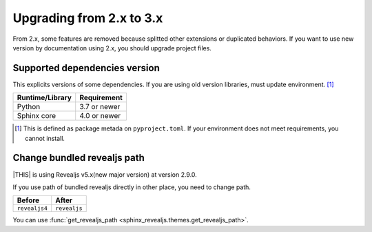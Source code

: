 =========================
Upgrading from 2.x to 3.x
=========================

From 2.x, some features are removed because splitted other extensions or duplicated behaviors.
If you want to use new version by documentation using 2.x, you should upgrade project files.

Supported dependencies version
==============================

This explicits versions of some dependencies.
If you are using old version libraries,
must update environment. [#]_

+-----------------+--------------+
| Runtime/Library | Requirement  |
+=================+==============+
| Python          | 3.7 or newer |
+-----------------+--------------+
| Sphinx core     | 4.0 or newer |
+-----------------+--------------+

.. [#] This is defined as package metada on ``pyproject.toml``.
       If your environment does not meet requirements, you cannot install.

Change bundled revealjs path
============================

|THIS| is using Revealjs v5.x(new major version) at version 2.9.0.

If you use path of bundled revealjs directly in other place,
you need to change path.

+---------------+--------------+
| Before        | After        |
+===============+==============+
| ``revealjs4`` | ``revealjs`` |
+---------------+--------------+

You can use :func:`get_revealjs_path <sphinx_revealjs.themes.get_revealjs_path>`.
